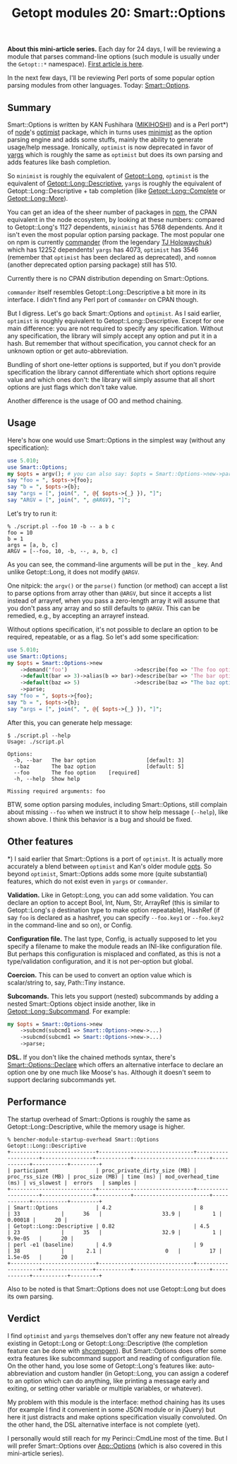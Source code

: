 #+POSTID: 1573
#+BLOG: perlancar
#+OPTIONS: toc:nil num:nil todo:nil pri:nil tags:nil ^:nil
#+CATEGORY: perl,cli,getopt
#+TAGS: perl,cli,getopt
#+DESCRIPTION:
#+TITLE: Getopt modules 20: Smart::Options

*About this mini-article series.* Each day for 24 days, I will be reviewing a
module that parses command-line options (such module is usually under the
~Getopt::*~ namespace). [[https://perlancar.wordpress.com/2016/12/01/getopt-modules-01-getoptlong/][First article is here]].

In the next few days, I'll be reviewing Perl ports of some popular option
parsing modules from other languages. Today: [[https://metacpan.org/pod/Smart::Options][Smart::Options]].

** Summary

Smart::Options is written by KAN Fushihara ([[https://metacpan.org/author/MIKIHOSHI][MIKIHOSHI]]) and is a Perl port*) of
[[https://nodejs.org][node]]'s [[https://github.com/substack/node-optimist][optimist]] package, which in turns uses [[https://www.npmjs.com/package/minimist][minimist]] as the option parsing
engine and adds some stuffs, mainly the ability to generate usage/help message.
Ironically, ~optimist~ is now deprecated in favor of [[https://www.npmjs.com/package/minimist][yargs]] which is roughly the
same as ~optimist~ but does its own parsing and adds features like bash
completion.

So ~minimist~ is roughly the equivalent of [[https://metacpan.org/pod][Getopt::Long]], ~optimist~ is the
equivalent of [[https://metacpan.org/pod/Getopt::Long::Descriptive][Getopt::Long::Descriptive]], ~yargs~ is roughly the equivalent of
Getopt::Long::Descriptive + tab completion (like [[https://metacpan.org/pod/Getopt::Long::Complete][Getopt::Long::Complete]] or
[[https://metacpan.org/pod/Getopt::Long::More][Getopt::Long::More]]).

You can get an idea of the sheer number of packages in [[https://npmjs.com][npm]], the CPAN equivalent
in the node ecosystem, by looking at these numbers: compared to Getopt::Long's
1127 dependents, ~minimist~ has 5768 dependents. And it isn't even the most
popular option parsing package. The most popular one on npm is currently
[[https://www.npmjs.com/package/commander][commander]] (from the legendary [[https://github.com/tj][TJ Holowaychuk]]) which has 12252 dependents!
~yargs~ has 4073, ~optimist~ has 3546 (remember that ~optimist~ has been
declared as deprecated), and ~nomnom~ (another deprecated option parsing
package) still has 510.

Currently there is no CPAN distribution depending on Smart::Options.

~commander~ itself resembles Getopt::Long::Descriptive a bit more in its
interface. I didn't find any Perl port of ~commander~ on CPAN though.

But I digress. Let's go back Smart::Options and ~optimist~. As I said earlier,
~optimist~ is roughly equivalent to Getopt::Long::Descriptive. Except for one
main difference: you are not required to specify any specification. Without any
specification, the library will simply accept any option and put it in a hash.
But remember that without specification, you cannot check for an unknown option
or get auto-abbreviation.

Bundling of short one-letter options is supported, but if you don't provide
specification the library cannot differentiate which short options require value
and which ones don't: the library will simply assume that all short options are
just flags which don't take value.

Another difference is the usage of OO and method chaining.

** Usage

Here's how one would use Smart::Options in the simplest way (without any
specification):

#+BEGIN_SRC perl
use 5.010;
use Smart::Options;
my $opts = argv(); # you can also say: $opts = Smart::Options->new->parse
say "foo = ", $opts->{foo};
say "b = ", $opts->{b};
say "args = [", join(", ", @{ $opts->{_} }), "]";
say "ARGV = [", join(", ", @ARGV), "]";
#+END_SRC

Let's try to run it:

: % ./script.pl --foo 10 -b -- a b c
: foo = 10
: b = 1
: args = [a, b, c]
: ARGV = [--foo, 10, -b, --, a, b, c]

As you can see, the command-line arguments will be put in the ~_~ key. And
unlike Getopt::Long, it does not modify ~@ARGV~.

One nitpick: the ~argv()~ or the ~parse()~ function (or method) can accept a
list to parse options from array other than ~@ARGV~, but since it accepts a list
instead of arrayref, when you pass a zero-length array it will assume that you
don't pass any array and so still defaults to ~@ARGV~. This can be remedied,
e.g., by accepting an arrayref instead.

Without options specification, it's not possible to declare an option to be
required, repeatable, or as a flag. So let's add some specification:

#+BEGIN_SRC perl
use 5.010;
use Smart::Options;
my $opts = Smart::Options->new
    ->demand('foo')                     ->describe(foo => 'The foo option')
    ->default(bar => 3)->alias(b => bar)->describe(bar => 'The bar option')
    ->default(baz => 5)                 ->describe(baz => "The baz option")
    ->parse;
say "foo = ", $opts->{foo};
say "b = ", $opts->{b};
say "args = [", join(", ", @{ $opts->{_} }), "]";
#+END_SRC

After this, you can generate help message:

: $ ./script.pl --help
: Usage: ./script.pl
:
: Options:
:   -b, --bar   The bar option                [default: 3]
:   --baz       The baz option                [default: 5]
:   --foo       The foo option    [required]
:   -h, --help  Show help
:
: Missing required arguments: foo

BTW, some option parsing modules, including Smart::Options, still complain about
missing ~--foo~ when we instruct it to show help message (~--help~), like shown
above. I think this behavior is a bug and should be fixed.

** Other features

*) I said earlier that Smart::Options is a port of ~optimist~. It is actually
more accurately a blend between ~optimist~ and Kan's older module [[https://metacpan.org/pod/opts][opts]]. So
beyond ~optimist~, Smart::Options adds some more (quite substantial) features,
which do not exist even in ~yargs~ or ~commander~.

*Validation.* Like in Getopt::Long, you can add some validation. You can declare
an option to accept Bool, Int, Num, Str, ArrayRef (this is similar to
Getopt::Long's ~@~ destination type to make option repeatable), HashRef (if say
~foo~ is declared as a hashref, you can specify ~--foo.key1~ or ~--foo.key2~ in
the command-line and so on), or Config.

*Configuration file.* The last type, Config, is actually supposed to let you
specify a filename to make the module reads an INI-like configuration file. But
perhaps this configuration is misplaced and conflated, as this is not a
type/validation configuration, and it is not per-option but global.

*Coercion.* This can be used to convert an option value which is scalar/string
to, say, Path::Tiny instance.

*Subcomands.* This lets you support (nested) subcommands by adding a nested
Smart::Options object inside another, like in [[https://metacpan.org/pod/Getopt::Long::Subcommand][Getopt::Long::Subcommand]]. For
example:

#+BEGIN_SRC perl
my $opts = Smart::Options->new
    ->subcmd(subcmd1 => Smart::Options->new->...)
    ->subcmd(subcmd1 => Smart::Options->new->...)
    ->parse;
#+END_SRC

*DSL.* If you don't like the chained methods syntax, there's
[[https://metacpan.org/pod/Smart::Options::Declare][Smart::Options::Declare]] which offers an alternative interface to declare an
option one by one much like Moose's ~has~. Although it doesn't seem to support
declaring subcommands yet.

** Performance

The startup overhead of Smart::Options is roughly the same as
Getopt::Long::Descriptive, while the memory usage is higher.

: % bencher-module-startup-overhead Smart::Options Getopt::Long::Descriptive
: +---------------------------+------------------------------+--------------------+----------------+-----------+------------------------+------------+-----------+---------+
: | participant               | proc_private_dirty_size (MB) | proc_rss_size (MB) | proc_size (MB) | time (ms) | mod_overhead_time (ms) | vs_slowest |  errors   | samples |
: +---------------------------+------------------------------+--------------------+----------------+-----------+------------------------+------------+-----------+---------+
: | Smart::Options            | 4.2                          | 8                  | 33             |      36   |                   33.9 |          1 |   0.00018 |      20 |
: | Getopt::Long::Descriptive | 0.82                         | 4.5                | 23             |      35   |                   32.9 |          1 | 9.9e-05   |      20 |
: | perl -e1 (baseline)       | 4.9                          | 9                  | 38             |       2.1 |                    0   |         17 | 1.5e-05   |      20 |
: +---------------------------+------------------------------+--------------------+----------------+-----------+------------------------+------------+-----------+---------+

Also to be noted is that Smart::Options does not use Getopt::Long but does its
own parsing.

** Verdict

I find ~optimist~ and ~yargs~ themselves don't offer any new feature not already
existing in Getopt::Long or Getopt::Long::Descriptive (the completion feature
can be done with [[https://metacpan.org/pod/shcompgen][shcompgen]]). But Smart::Options does offer some extra features
like subcommand support and reading of configuration file. On the other hand,
you lose some of Getopt::Long's features like: auto-abbreviation and custom
handler (in Getopt::Long, you can assign a coderef to an option which can do
anything, like printing a message early and exiting, or setting other variable
or multiple variables, or whatever).

My problem with this module is the interface: method chaining has its uses (for
example I find it convenient in some JSON module or in jQuery) but here it just
distracts and make options specification visually convoluted. On the other hand,
the DSL alternative interface is not complete (yet).

I personally would still reach for my Perinci::CmdLine most of the time. But I
will prefer Smart::Options over [[https://metacpan.org/pod/App::Options][App::Options]] (which is also covered in this
mini-article series).
